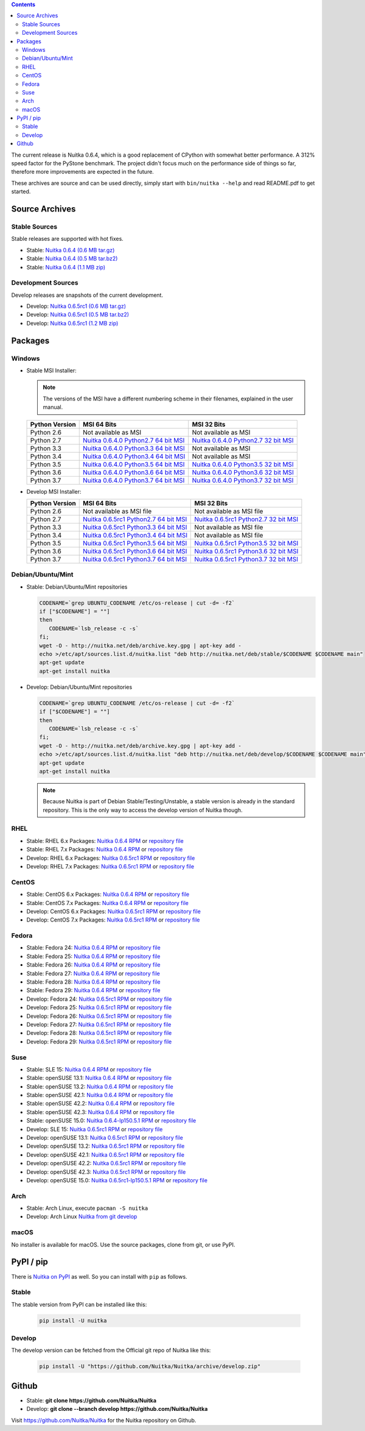 .. date: 2010/08/18 07:25
.. title: Downloads
.. slug: download

.. contents::

The current release is Nuitka |NUITKA_STABLE_VERSION|, which is a good
replacement of CPython with somewhat better performance. A 312% speed factor for
the PyStone benchmark. The project didn't focus much on the performance side of
things so far, therefore more improvements are expected in the future.

These archives are source and can be used directly, simply start with
``bin/nuitka --help`` and read README.pdf to get started.

Source Archives
---------------

Stable Sources
~~~~~~~~~~~~~~

Stable releases are supported with hot fixes.

* Stable: |NUITKA_STABLE_TAR_GZ|
* Stable: |NUITKA_STABLE_TAR_BZ|
* Stable: |NUITKA_STABLE_ZIP|

Development Sources
~~~~~~~~~~~~~~~~~~~

Develop releases are snapshots of the current development.

* Develop: |NUITKA_UNSTABLE_TAR_GZ|
* Develop: |NUITKA_UNSTABLE_TAR_BZ|
* Develop: |NUITKA_UNSTABLE_ZIP|


Packages
--------

Windows
~~~~~~~

* |WINDOWS_LOGO| Stable MSI Installer:

  .. note::

      The versions of the MSI have a different numbering scheme in their
      filenames, explained in the user manual.

  .. table::

     ==============  =========================  ===========================
     Python Version         MSI 64 Bits                MSI 32 Bits
     ==============  =========================  ===========================
       Python 2.6    Not available as MSI       Not available as MSI
     --------------  -------------------------  ---------------------------
       Python 2.7    |NUITKA_STABLE_MSI_27_64|  |NUITKA_STABLE_MSI_27_32|
     --------------  -------------------------  ---------------------------
       Python 3.3    |NUITKA_STABLE_MSI_33_64|  Not available as MSI
     --------------  -------------------------  ---------------------------
       Python 3.4    |NUITKA_STABLE_MSI_34_64|  Not available as MSI
     --------------  -------------------------  ---------------------------
       Python 3.5    |NUITKA_STABLE_MSI_35_64|  |NUITKA_STABLE_MSI_35_32|
     --------------  -------------------------  ---------------------------
       Python 3.6    |NUITKA_STABLE_MSI_36_64|  |NUITKA_STABLE_MSI_36_32|
     --------------  -------------------------  ---------------------------
       Python 3.7    |NUITKA_STABLE_MSI_37_64|  |NUITKA_STABLE_MSI_37_32|
     ==============  =========================  ===========================


* |WINDOWS_LOGO| Develop MSI Installer:

  .. table::

     ==============  ===========================  ===========================
     Python Version  MSI 64 Bits                  MSI 32 Bits
     ==============  ===========================  ===========================
       Python 2.6    Not available as MSI file    Not available as MSI file
     --------------  ---------------------------  ---------------------------
       Python 2.7    |NUITKA_UNSTABLE_MSI_27_64|  |NUITKA_UNSTABLE_MSI_27_32|
     --------------  ---------------------------  ---------------------------
       Python 3.3    |NUITKA_UNSTABLE_MSI_33_64|  Not available as MSI file
     --------------  ---------------------------  ---------------------------
       Python 3.4    |NUITKA_UNSTABLE_MSI_34_64|  Not available as MSI file
     --------------  ---------------------------  ---------------------------
       Python 3.5    |NUITKA_UNSTABLE_MSI_35_64|  |NUITKA_UNSTABLE_MSI_35_32|
     --------------  ---------------------------  ---------------------------
       Python 3.6    |NUITKA_UNSTABLE_MSI_36_64|  |NUITKA_UNSTABLE_MSI_36_32|
     --------------  ---------------------------  ---------------------------
       Python 3.7    |NUITKA_UNSTABLE_MSI_37_64|  |NUITKA_UNSTABLE_MSI_37_32|
     ==============  ===========================  ===========================


Debian/Ubuntu/Mint
~~~~~~~~~~~~~~~~~~

* |DEBIAN_LOGO| |UBUNTU_LOGO| |MINT_LOGO| Stable: Debian/Ubuntu/Mint repositories

  .. code-block:: sh

     CODENAME=`grep UBUNTU_CODENAME /etc/os-release | cut -d= -f2`
     if ["$CODENAME"] = ""]
     then
        CODENAME=`lsb_release -c -s`
     fi;
     wget -O - http://nuitka.net/deb/archive.key.gpg | apt-key add -
     echo >/etc/apt/sources.list.d/nuitka.list "deb http://nuitka.net/deb/stable/$CODENAME $CODENAME main"
     apt-get update
     apt-get install nuitka

* |DEBIAN_LOGO| |UBUNTU_LOGO| |MINT_LOGO| Develop: Debian/Ubuntu/Mint repositories

  .. code-block:: sh

     CODENAME=`grep UBUNTU_CODENAME /etc/os-release | cut -d= -f2`
     if ["$CODENAME"] = ""]
     then
        CODENAME=`lsb_release -c -s`
     fi;
     wget -O - http://nuitka.net/deb/archive.key.gpg | apt-key add -
     echo >/etc/apt/sources.list.d/nuitka.list "deb http://nuitka.net/deb/develop/$CODENAME $CODENAME main"
     apt-get update
     apt-get install nuitka

  .. note::

     Because Nuitka is part of Debian Stable/Testing/Unstable, a stable version
     is already in the standard repository. This is the only way to access the
     develop version of Nuitka though.

RHEL
~~~~

* |RHEL_LOGO| Stable: RHEL 6.x Packages: |NUITKA_STABLE_RHEL6| or `repository
  file
  <http://download.opensuse.org/repositories/home:/kayhayen/RedHat_RHEL-6/home:kayhayen.repo>`__

* |RHEL_LOGO| Stable: RHEL 7.x Packages: |NUITKA_STABLE_RHEL7| or `repository
  file
  <http://download.opensuse.org/repositories/home:/kayhayen/RedHat_RHEL-7/home:kayhayen.repo>`__

* |RHEL_LOGO| Develop: RHEL 6.x Packages: |NUITKA_UNSTABLE_RHEL6| or `repository
  file
  <http://download.opensuse.org/repositories/home:/kayhayen/RedHat_RHEL-6/home:kayhayen.repo>`__

* |RHEL_LOGO| Develop: RHEL 7.x Packages: |NUITKA_UNSTABLE_RHEL7| or `repository
  file
  <http://download.opensuse.org/repositories/home:/kayhayen/RedHat_RHEL-7/home:kayhayen.repo>`__

CentOS
~~~~~~

* |CENTOS_LOGO| Stable: CentOS 6.x Packages: |NUITKA_STABLE_CENTOS6| or
  `repository file
  <http://download.opensuse.org/repositories/home:/kayhayen/CentOS_CentOS-6/home:kayhayen.repo>`__

* |CENTOS_LOGO| Stable: CentOS 7.x Packages: |NUITKA_STABLE_CENTOS7| or
  `repository file
  <http://download.opensuse.org/repositories/home:/kayhayen/CentOS_7/home:kayhayen.repo>`__

* |CENTOS_LOGO| Develop: CentOS 6.x Packages: |NUITKA_UNSTABLE_CENTOS6| or
  `repository file
  <http://download.opensuse.org/repositories/home:/kayhayen/CentOS_CentOS-6/home:kayhayen.repo>`__

* |CENTOS_LOGO| Develop: CentOS 7.x Packages: |NUITKA_UNSTABLE_CENTOS7| or
  `repository file
  <http://download.opensuse.org/repositories/home:/kayhayen/CentOS_7/home:kayhayen.repo>`__

Fedora
~~~~~~

* |FEDORA_LOGO| Stable: Fedora 24: |NUITKA_STABLE_F24| or `repository file
  <http://download.opensuse.org/repositories/home:/kayhayen/Fedora_24/home:kayhayen.repo>`__

* |FEDORA_LOGO| Stable: Fedora 25: |NUITKA_STABLE_F25| or `repository file
  <http://download.opensuse.org/repositories/home:/kayhayen/Fedora_25/home:kayhayen.repo>`__

* |FEDORA_LOGO| Stable: Fedora 26: |NUITKA_STABLE_F26| or `repository file
  <http://download.opensuse.org/repositories/home:/kayhayen/Fedora_26/home:kayhayen.repo>`__

* |FEDORA_LOGO| Stable: Fedora 27: |NUITKA_STABLE_F27| or `repository file
  <http://download.opensuse.org/repositories/home:/kayhayen/Fedora_27/home:kayhayen.repo>`__

* |FEDORA_LOGO| Stable: Fedora 28: |NUITKA_STABLE_F28| or `repository file
  <http://download.opensuse.org/repositories/home:/kayhayen/Fedora_28/home:kayhayen.repo>`__

* |FEDORA_LOGO| Stable: Fedora 29: |NUITKA_STABLE_F29| or `repository file
  <http://download.opensuse.org/repositories/home:/kayhayen/Fedora_29/home:kayhayen.repo>`__

* |FEDORA_LOGO| Develop: Fedora 24: |NUITKA_UNSTABLE_F24| or `repository file
  <http://download.opensuse.org/repositories/home:/kayhayen/Fedora_24/home:kayhayen.repo>`__

* |FEDORA_LOGO| Develop: Fedora 25: |NUITKA_UNSTABLE_F25| or `repository file
  <http://download.opensuse.org/repositories/home:/kayhayen/Fedora_25/home:kayhayen.repo>`__

* |FEDORA_LOGO| Develop: Fedora 26: |NUITKA_UNSTABLE_F26| or `repository file
  <http://download.opensuse.org/repositories/home:/kayhayen/Fedora_26/home:kayhayen.repo>`__

* |FEDORA_LOGO| Develop: Fedora 27: |NUITKA_UNSTABLE_F27| or `repository file
  <http://download.opensuse.org/repositories/home:/kayhayen/Fedora_27/home:kayhayen.repo>`__

* |FEDORA_LOGO| Develop: Fedora 28: |NUITKA_UNSTABLE_F28| or `repository file
  <http://download.opensuse.org/repositories/home:/kayhayen/Fedora_28/home:kayhayen.repo>`__

* |FEDORA_LOGO| Develop: Fedora 29: |NUITKA_UNSTABLE_F29| or `repository file
  <http://download.opensuse.org/repositories/home:/kayhayen/Fedora_29/home:kayhayen.repo>`__

Suse
~~~~

* |SLE_LOGO| Stable: SLE 15: |NUITKA_STABLE_SLE150| or `repository file
  <http://download.opensuse.org/repositories/home:/kayhayen/SLE_15/home:kayhayen.repo>`__

* |SUSE_LOGO| Stable: openSUSE 13.1: |NUITKA_STABLE_SUSE131| or `repository file
  <http://download.opensuse.org/repositories/home:/kayhayen/openSUSE_13.1/home:kayhayen.repo>`__

* |SUSE_LOGO| Stable: openSUSE 13.2: |NUITKA_STABLE_SUSE132| or `repository file
  <http://download.opensuse.org/repositories/home:/kayhayen/openSUSE_13.2/home:kayhayen.repo>`__

* |SUSE_LOGO| Stable: openSUSE 42.1: |NUITKA_STABLE_SUSE421| or `repository file
  <http://download.opensuse.org/repositories/home:/kayhayen/openSUSE_Leap_42.1/home:kayhayen.repo>`__

* |SUSE_LOGO| Stable: openSUSE 42.2: |NUITKA_STABLE_SUSE422| or `repository file
  <http://download.opensuse.org/repositories/home:/kayhayen/openSUSE_Leap_42.2/home:kayhayen.repo>`__

* |SUSE_LOGO| Stable: openSUSE 42.3: |NUITKA_STABLE_SUSE423| or `repository file
  <http://download.opensuse.org/repositories/home:/kayhayen/openSUSE_Leap_42.3/home:kayhayen.repo>`__

* |SUSE_LOGO| Stable: openSUSE 15.0: |NUITKA_STABLE_SUSE150| or `repository file
  <http://download.opensuse.org/repositories/home:/kayhayen/openSUSE_Leap_15.0/home:kayhayen.repo>`__

* |SLE_LOGO| Develop: SLE 15: |NUITKA_UNSTABLE_SLE150| or `repository
  file
  <http://download.opensuse.org/repositories/home:/kayhayen/SLE_15/home:kayhayen.repo>`__

* |SUSE_LOGO| Develop: openSUSE 13.1: |NUITKA_UNSTABLE_SUSE131| or `repository
  file
  <http://download.opensuse.org/repositories/home:/kayhayen/openSUSE_13.1/home:kayhayen.repo>`__

* |SUSE_LOGO| Develop: openSUSE 13.2: |NUITKA_UNSTABLE_SUSE132| or `repository
  file
  <http://download.opensuse.org/repositories/home:/kayhayen/openSUSE_13.2/home:kayhayen.repo>`__

* |SUSE_LOGO| Develop: openSUSE 42.1: |NUITKA_UNSTABLE_SUSE421| or `repository
  file
  <http://download.opensuse.org/repositories/home:/kayhayen/openSUSE_Leap_42.1/home:kayhayen.repo>`__

* |SUSE_LOGO| Develop: openSUSE 42.2: |NUITKA_UNSTABLE_SUSE422| or `repository
  file
  <http://download.opensuse.org/repositories/home:/kayhayen/openSUSE_Leap_42.2/home:kayhayen.repo>`__

* |SUSE_LOGO| Develop: openSUSE 42.3: |NUITKA_UNSTABLE_SUSE423| or `repository
  file
  <http://download.opensuse.org/repositories/home:/kayhayen/openSUSE_Leap_42.3/home:kayhayen.repo>`__

* |SUSE_LOGO| Develop: openSUSE 15.0: |NUITKA_UNSTABLE_SUSE150| or `repository
  file
  <http://download.opensuse.org/repositories/home:/kayhayen/openSUSE_Leap_15.0/home:kayhayen.repo>`__

Arch
~~~~

* |ARCH_LOGO| Stable: Arch Linux, execute ``pacman -S nuitka``

* |ARCH_LOGO| Develop: Arch Linux `Nuitka from git develop
  <https://aur.archlinux.org/packages/nuitka-git/>`_

macOS
~~~~~

No installer is available for macOS. Use the source packages, clone from git, or
use PyPI.

PyPI / pip
----------

There is `Nuitka on PyPI <http://pypi.python.org/pypi/Nuitka/>`_ as well. So
you can install with ``pip`` as follows.

Stable
~~~~~~

The stable version from PyPI can be installed like this:

  .. code-block:: sh

      pip install -U nuitka

Develop
~~~~~~~

The develop version can be fetched from the Official git repo of Nuitka like
this:

  .. code-block:: sh

    pip install -U "https://github.com/Nuitka/Nuitka/archive/develop.zip"

Github
------

* |GIT_LOGO| Stable: **git clone https://github.com/Nuitka/Nuitka**
* |GIT_LOGO| Develop: **git clone --branch develop https://github.com/Nuitka/Nuitka**

Visit https://github.com/Nuitka/Nuitka for the Nuitka repository on Github.


.. |NUITKA_STABLE_VERSION| replace::
   0.6.4

.. |NUITKA_STABLE_TAR_GZ| replace::
   `Nuitka 0.6.4 (0.6 MB tar.gz) <http://nuitka.net/releases/Nuitka-0.6.4.tar.gz>`__

.. |NUITKA_STABLE_TAR_BZ| replace::
   `Nuitka 0.6.4 (0.5 MB tar.bz2) <http://nuitka.net/releases/Nuitka-0.6.4.tar.bz2>`__

.. |NUITKA_STABLE_ZIP| replace::
   `Nuitka 0.6.4 (1.1 MB zip) <http://nuitka.net/releases/Nuitka-0.6.4.zip>`__

.. |NUITKA_UNSTABLE_TAR_GZ| replace::
   `Nuitka 0.6.5rc1 (0.6 MB tar.gz) <http://nuitka.net/releases/Nuitka-0.6.5rc1.tar.gz>`__

.. |NUITKA_UNSTABLE_TAR_BZ| replace::
   `Nuitka 0.6.5rc1 (0.5 MB tar.bz2) <http://nuitka.net/releases/Nuitka-0.6.5rc1.tar.bz2>`__

.. |NUITKA_UNSTABLE_ZIP| replace::
   `Nuitka 0.6.5rc1 (1.2 MB zip) <http://nuitka.net/releases/Nuitka-0.6.5rc1.zip>`__

.. |NUITKA_STABLE_WININST| replace::
   `Nuitka 0.6.4 (1.2 MB exe) <http://nuitka.net/releases/Nuitka-0.6.4.win32.exe>`__

.. |NUITKA_UNSTABLE_MSI_27_32| replace::
   `Nuitka 0.6.5rc1 Python2.7 32 bit MSI <http://nuitka.net/releases/Nuitka-6.0.510.win32.py27.msi>`__

.. |NUITKA_UNSTABLE_MSI_27_64| replace::
   `Nuitka 0.6.5rc1 Python2.7 64 bit MSI <http://nuitka.net/releases/Nuitka-6.0.510.win-amd64.py27.msi>`__

.. |NUITKA_UNSTABLE_MSI_33_32| replace::
   `Nuitka 0.5.29rc5 Python3.3 32 bit MSI <http://nuitka.net/releases/Nuitka-5.0.2950.win32.py33.msi>`__

.. |NUITKA_UNSTABLE_MSI_33_64| replace::
   `Nuitka 0.6.5rc1 Python3.3 64 bit MSI <http://nuitka.net/releases/Nuitka-6.0.510.win-amd64.py33.msi>`__

.. |NUITKA_UNSTABLE_MSI_34_32| replace::
   `Nuitka 0.5.26rc4 Python3.4 32 bit MSI <http://nuitka.net/releases/Nuitka-5.0.2640.win32.py34.msi>`__

.. |NUITKA_UNSTABLE_MSI_34_64| replace::
   `Nuitka 0.6.5rc1 Python3.4 64 bit MSI <http://nuitka.net/releases/Nuitka-6.0.510.win-amd64.py34.msi>`__

.. |NUITKA_UNSTABLE_MSI_35_32| replace::
   `Nuitka 0.6.5rc1 Python3.5 32 bit MSI <http://nuitka.net/releases/Nuitka-6.0.510.win32.py35.msi>`__

.. |NUITKA_UNSTABLE_MSI_35_64| replace::
   `Nuitka 0.6.5rc1 Python3.5 64 bit MSI <http://nuitka.net/releases/Nuitka-6.0.510.win-amd64.py35.msi>`__

.. |NUITKA_UNSTABLE_MSI_36_32| replace::
   `Nuitka 0.6.5rc1 Python3.6 32 bit MSI <http://nuitka.net/releases/Nuitka-6.0.510.win32.py36.msi>`__

.. |NUITKA_UNSTABLE_MSI_36_64| replace::
   `Nuitka 0.6.5rc1 Python3.6 64 bit MSI <http://nuitka.net/releases/Nuitka-6.0.510.win-amd64.py36.msi>`__

.. |NUITKA_UNSTABLE_MSI_37_32| replace::
   `Nuitka 0.6.5rc1 Python3.7 32 bit MSI <http://nuitka.net/releases/Nuitka-6.0.510.win32.py37.msi>`__

.. |NUITKA_UNSTABLE_MSI_37_64| replace::
   `Nuitka 0.6.5rc1 Python3.7 64 bit MSI <http://nuitka.net/releases/Nuitka-6.0.510.win-amd64.py37.msi>`__

.. |NUITKA_STABLE_MSI_27_32| replace::
   `Nuitka 0.6.4.0 Python2.7 32 bit MSI <http://nuitka.net/releases/Nuitka-6.1.40.win32.py27.msi>`__

.. |NUITKA_STABLE_MSI_27_64| replace::
   `Nuitka 0.6.4.0 Python2.7 64 bit MSI <http://nuitka.net/releases/Nuitka-6.1.40.win-amd64.py27.msi>`__

.. |NUITKA_STABLE_MSI_33_32| replace::
   `Nuitka 0.5.28.1 Python3.3 32 bit MSI <http://nuitka.net/releases/Nuitka-5.1.281.win32.py33.msi>`__

.. |NUITKA_STABLE_MSI_33_64| replace::
   `Nuitka 0.6.4.0 Python3.3 64 bit MSI <http://nuitka.net/releases/Nuitka-6.1.40.win-amd64.py33.msi>`__

.. |NUITKA_STABLE_MSI_34_32| replace::
   `Nuitka 0.5.25.0 Python3.4 32 bit MSI <http://nuitka.net/releases/Nuitka-5.1.250.win32.py34.msi>`__

.. |NUITKA_STABLE_MSI_34_64| replace::
   `Nuitka 0.6.4.0 Python3.4 64 bit MSI <http://nuitka.net/releases/Nuitka-6.1.40.win-amd64.py34.msi>`__

.. |NUITKA_STABLE_MSI_35_32| replace::
   `Nuitka 0.6.4.0 Python3.5 32 bit MSI <http://nuitka.net/releases/Nuitka-6.1.40.win32.py35.msi>`__

.. |NUITKA_STABLE_MSI_35_64| replace::
   `Nuitka 0.6.4.0 Python3.5 64 bit MSI <http://nuitka.net/releases/Nuitka-6.1.40.win-amd64.py35.msi>`__

.. |NUITKA_STABLE_MSI_36_32| replace::
   `Nuitka 0.6.4.0 Python3.6 32 bit MSI <http://nuitka.net/releases/Nuitka-6.1.40.win32.py36.msi>`__

.. |NUITKA_STABLE_MSI_36_64| replace::
   `Nuitka 0.6.4.0 Python3.6 64 bit MSI <http://nuitka.net/releases/Nuitka-6.1.40.win-amd64.py36.msi>`__

.. |NUITKA_STABLE_MSI_37_32| replace::
   `Nuitka 0.6.4.0 Python3.7 32 bit MSI <http://nuitka.net/releases/Nuitka-6.1.40.win32.py37.msi>`__

.. |NUITKA_STABLE_MSI_37_64| replace::
   `Nuitka 0.6.4.0 Python3.7 64 bit MSI <http://nuitka.net/releases/Nuitka-6.1.40.win-amd64.py37.msi>`__

.. |NUITKA_STABLE_CENTOS6| replace::
   `Nuitka 0.6.4 RPM <http://download.opensuse.org/repositories/home:/kayhayen/CentOS_CentOS-6/noarch/nuitka-0.6.4-5.1.noarch.rpm>`__

.. |NUITKA_STABLE_CENTOS7| replace::
   `Nuitka 0.6.4 RPM <http://download.opensuse.org/repositories/home:/kayhayen/CentOS_7/noarch/nuitka-0.6.4-5.1.noarch.rpm>`__

.. |NUITKA_STABLE_RHEL6| replace::
   `Nuitka 0.6.4 RPM <http://download.opensuse.org/repositories/home:/kayhayen/RedHat_RHEL-6/noarch/nuitka-0.6.4-5.1.noarch.rpm>`__

.. |NUITKA_STABLE_RHEL7| replace::
   `Nuitka 0.6.4 RPM <http://download.opensuse.org/repositories/home:/kayhayen/RedHat_RHEL-7/noarch/nuitka-0.6.4-5.1.noarch.rpm>`__

.. |NUITKA_STABLE_F24| replace::
   `Nuitka 0.6.4 RPM <http://download.opensuse.org/repositories/home:/kayhayen/Fedora_24/noarch/nuitka-0.6.4-5.1.noarch.rpm>`__

.. |NUITKA_STABLE_F25| replace::
   `Nuitka 0.6.4 RPM <http://download.opensuse.org/repositories/home:/kayhayen/Fedora_25/noarch/nuitka-0.6.4-5.1.noarch.rpm>`__

.. |NUITKA_STABLE_F26| replace::
   `Nuitka 0.6.4 RPM <http://download.opensuse.org/repositories/home:/kayhayen/Fedora_26/noarch/nuitka-0.6.4-5.1.noarch.rpm>`__

.. |NUITKA_STABLE_F27| replace::
   `Nuitka 0.6.4 RPM <http://download.opensuse.org/repositories/home:/kayhayen/Fedora_27/noarch/nuitka-0.6.4-5.1.noarch.rpm>`__

.. |NUITKA_STABLE_F28| replace::
   `Nuitka 0.6.4 RPM <http://download.opensuse.org/repositories/home:/kayhayen/Fedora_28/noarch/nuitka-0.6.4-5.1.noarch.rpm>`__

.. |NUITKA_STABLE_F29| replace::
   `Nuitka 0.6.4 RPM <http://download.opensuse.org/repositories/home:/kayhayen/Fedora_29/noarch/nuitka-0.6.4-5.1.noarch.rpm>`__

.. |NUITKA_STABLE_SUSE131| replace::
   `Nuitka 0.6.4 RPM <http://download.opensuse.org/repositories/home:/kayhayen/openSUSE_13.1/noarch/nuitka-0.6.4-5.1.noarch.rpm>`__

.. |NUITKA_STABLE_SUSE132| replace::
   `Nuitka 0.6.4 RPM <http://download.opensuse.org/repositories/home:/kayhayen/openSUSE_13.2/noarch/nuitka-0.6.4-5.1.noarch.rpm>`__

.. |NUITKA_STABLE_SUSE421| replace::
   `Nuitka 0.6.4 RPM <http://download.opensuse.org/repositories/home:/kayhayen/openSUSE_Leap_42.1/noarch/nuitka-0.6.4-5.1.noarch.rpm>`__

.. |NUITKA_STABLE_SUSE422| replace::
   `Nuitka 0.6.4 RPM <http://download.opensuse.org/repositories/home:/kayhayen/openSUSE_Leap_42.2/noarch/nuitka-0.6.4-5.1.noarch.rpm>`__

.. |NUITKA_STABLE_SUSE423| replace::
   `Nuitka 0.6.4 RPM <http://download.opensuse.org/repositories/home:/kayhayen/openSUSE_Leap_42.3/noarch/nuitka-0.6.4-5.1.noarch.rpm>`__

.. |NUITKA_STABLE_SUSE150| replace::
   `Nuitka 0.6.4-lp150.5.1 RPM <http://download.opensuse.org/repositories/home:/kayhayen/openSUSE_Leap_15.0/noarch/nuitka-0.6.4-lp150.5.1.noarch.rpm>`__

.. |NUITKA_STABLE_SLE150| replace::
   `Nuitka 0.6.4 RPM <http://download.opensuse.org/repositories/home:/kayhayen/SLE_15/noarch/nuitka-0.6.4-5.1.noarch.rpm>`__

.. |NUITKA_UNSTABLE_CENTOS6| replace::
   `Nuitka 0.6.5rc1 RPM <http://download.opensuse.org/repositories/home:/kayhayen/CentOS_CentOS-6/noarch/nuitka-unstable-0.6.5rc1-5.1.noarch.rpm>`__

.. |NUITKA_UNSTABLE_CENTOS7| replace::
   `Nuitka 0.6.5rc1 RPM <http://download.opensuse.org/repositories/home:/kayhayen/CentOS_7/noarch/nuitka-unstable-0.6.5rc1-5.1.noarch.rpm>`__

.. |NUITKA_UNSTABLE_RHEL6| replace::
   `Nuitka 0.6.5rc1 RPM <http://download.opensuse.org/repositories/home:/kayhayen/RedHat_RHEL-6/noarch/nuitka-unstable-0.6.5rc1-5.1.noarch.rpm>`__

.. |NUITKA_UNSTABLE_RHEL7| replace::
   `Nuitka 0.6.5rc1 RPM <http://download.opensuse.org/repositories/home:/kayhayen/RedHat_RHEL-7/noarch/nuitka-unstable-0.6.5rc1-5.1.noarch.rpm>`__

.. |NUITKA_UNSTABLE_F24| replace::
   `Nuitka 0.6.5rc1 RPM <http://download.opensuse.org/repositories/home:/kayhayen/Fedora_24/noarch/nuitka-unstable-0.6.5rc1-5.1.noarch.rpm>`__

.. |NUITKA_UNSTABLE_F25| replace::
   `Nuitka 0.6.5rc1 RPM <http://download.opensuse.org/repositories/home:/kayhayen/Fedora_25/noarch/nuitka-unstable-0.6.5rc1-5.1.noarch.rpm>`__

.. |NUITKA_UNSTABLE_F26| replace::
   `Nuitka 0.6.5rc1 RPM <http://download.opensuse.org/repositories/home:/kayhayen/Fedora_26/noarch/nuitka-unstable-0.6.5rc1-5.1.noarch.rpm>`__

.. |NUITKA_UNSTABLE_F27| replace::
   `Nuitka 0.6.5rc1 RPM <http://download.opensuse.org/repositories/home:/kayhayen/Fedora_27/noarch/nuitka-unstable-0.6.5rc1-5.1.noarch.rpm>`__

.. |NUITKA_UNSTABLE_F28| replace::
   `Nuitka 0.6.5rc1 RPM <http://download.opensuse.org/repositories/home:/kayhayen/Fedora_28/noarch/nuitka-unstable-0.6.5rc1-5.1.noarch.rpm>`__

.. |NUITKA_UNSTABLE_F29| replace::
   `Nuitka 0.6.5rc1 RPM <http://download.opensuse.org/repositories/home:/kayhayen/Fedora_29/noarch/nuitka-unstable-0.6.5rc1-5.1.noarch.rpm>`__

.. |NUITKA_UNSTABLE_SUSE131| replace::
   `Nuitka 0.6.5rc1 RPM <http://download.opensuse.org/repositories/home:/kayhayen/openSUSE_13.1/noarch/nuitka-unstable-0.6.5rc1-5.1.noarch.rpm>`__

.. |NUITKA_UNSTABLE_SUSE132| replace::
   `Nuitka 0.6.5rc1 RPM <http://download.opensuse.org/repositories/home:/kayhayen/openSUSE_13.2/noarch/nuitka-unstable-0.6.5rc1-5.1.noarch.rpm>`__

.. |NUITKA_UNSTABLE_SUSE421| replace::
   `Nuitka 0.6.5rc1 RPM <http://download.opensuse.org/repositories/home:/kayhayen/openSUSE_Leap_42.1/noarch/nuitka-unstable-0.6.5rc1-5.1.noarch.rpm>`__

.. |NUITKA_UNSTABLE_SUSE422| replace::
   `Nuitka 0.6.5rc1 RPM <http://download.opensuse.org/repositories/home:/kayhayen/openSUSE_Leap_42.2/noarch/nuitka-unstable-0.6.5rc1-5.1.noarch.rpm>`__

.. |NUITKA_UNSTABLE_SUSE423| replace::
   `Nuitka 0.6.5rc1 RPM <http://download.opensuse.org/repositories/home:/kayhayen/openSUSE_Leap_42.3/noarch/nuitka-unstable-0.6.5rc1-5.1.noarch.rpm>`__

.. |NUITKA_UNSTABLE_SUSE150| replace::
   `Nuitka 0.6.5rc1-lp150.5.1 RPM <http://download.opensuse.org/repositories/home:/kayhayen/openSUSE_Leap_15.0/noarch/nuitka-unstable-0.6.5rc1-lp150.5.1.noarch.rpm>`__

.. |NUITKA_UNSTABLE_SLE150| replace::
   `Nuitka 0.6.5rc1 RPM <http://download.opensuse.org/repositories/home:/kayhayen/SLE_15/noarch/nuitka-unstable-0.6.5rc1-5.1.noarch.rpm>`__

.. |DEBIAN_LOGO| image:: images/debian.png

.. |UBUNTU_LOGO| image:: images/ubuntu.png

.. |CENTOS_LOGO| image:: images/centos.png

.. |RHEL_LOGO| image:: images/rhel.png

.. |FEDORA_LOGO| image:: images/fedora.png

.. |SUSE_LOGO| image:: images/opensuse.png

.. |SLE_LOGO| image:: images/opensuse.png

.. |WINDOWS_LOGO| image:: images/windows.jpg

.. |ARCH_LOGO| image:: images/arch.jpg

.. |MINT_LOGO| image:: images/mint.png

.. |GIT_LOGO| image:: images/git.jpg
